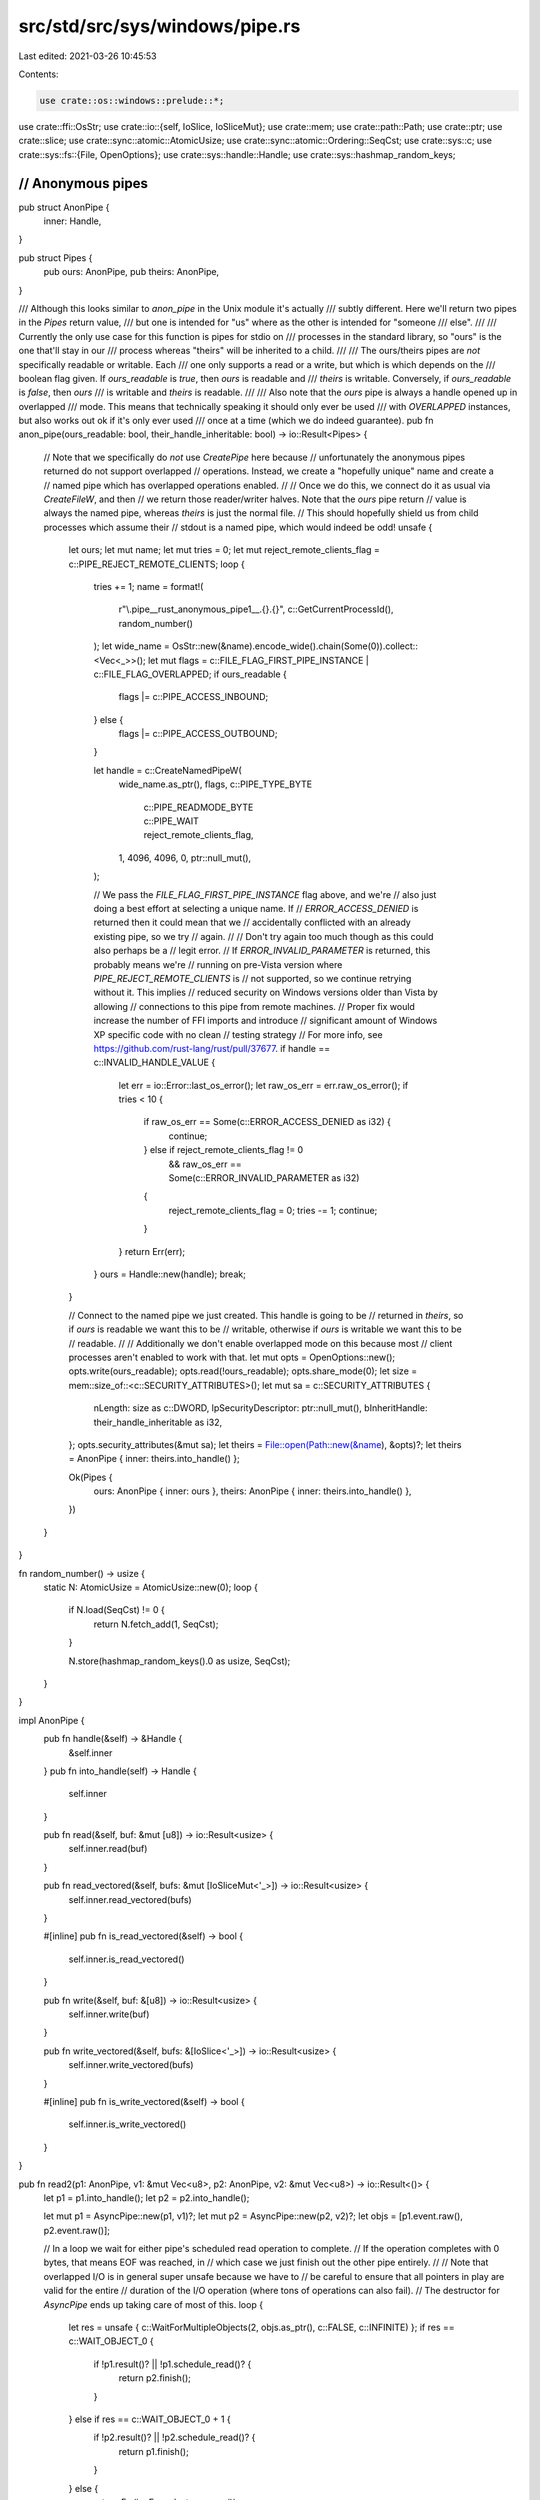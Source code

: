 src/std/src/sys/windows/pipe.rs
===============================

Last edited: 2021-03-26 10:45:53

Contents:

.. code-block:: rs

    use crate::os::windows::prelude::*;

use crate::ffi::OsStr;
use crate::io::{self, IoSlice, IoSliceMut};
use crate::mem;
use crate::path::Path;
use crate::ptr;
use crate::slice;
use crate::sync::atomic::AtomicUsize;
use crate::sync::atomic::Ordering::SeqCst;
use crate::sys::c;
use crate::sys::fs::{File, OpenOptions};
use crate::sys::handle::Handle;
use crate::sys::hashmap_random_keys;

////////////////////////////////////////////////////////////////////////////////
// Anonymous pipes
////////////////////////////////////////////////////////////////////////////////

pub struct AnonPipe {
    inner: Handle,
}

pub struct Pipes {
    pub ours: AnonPipe,
    pub theirs: AnonPipe,
}

/// Although this looks similar to `anon_pipe` in the Unix module it's actually
/// subtly different. Here we'll return two pipes in the `Pipes` return value,
/// but one is intended for "us" where as the other is intended for "someone
/// else".
///
/// Currently the only use case for this function is pipes for stdio on
/// processes in the standard library, so "ours" is the one that'll stay in our
/// process whereas "theirs" will be inherited to a child.
///
/// The ours/theirs pipes are *not* specifically readable or writable. Each
/// one only supports a read or a write, but which is which depends on the
/// boolean flag given. If `ours_readable` is `true`, then `ours` is readable and
/// `theirs` is writable. Conversely, if `ours_readable` is `false`, then `ours`
/// is writable and `theirs` is readable.
///
/// Also note that the `ours` pipe is always a handle opened up in overlapped
/// mode. This means that technically speaking it should only ever be used
/// with `OVERLAPPED` instances, but also works out ok if it's only ever used
/// once at a time (which we do indeed guarantee).
pub fn anon_pipe(ours_readable: bool, their_handle_inheritable: bool) -> io::Result<Pipes> {
    // Note that we specifically do *not* use `CreatePipe` here because
    // unfortunately the anonymous pipes returned do not support overlapped
    // operations. Instead, we create a "hopefully unique" name and create a
    // named pipe which has overlapped operations enabled.
    //
    // Once we do this, we connect do it as usual via `CreateFileW`, and then
    // we return those reader/writer halves. Note that the `ours` pipe return
    // value is always the named pipe, whereas `theirs` is just the normal file.
    // This should hopefully shield us from child processes which assume their
    // stdout is a named pipe, which would indeed be odd!
    unsafe {
        let ours;
        let mut name;
        let mut tries = 0;
        let mut reject_remote_clients_flag = c::PIPE_REJECT_REMOTE_CLIENTS;
        loop {
            tries += 1;
            name = format!(
                r"\\.\pipe\__rust_anonymous_pipe1__.{}.{}",
                c::GetCurrentProcessId(),
                random_number()
            );
            let wide_name = OsStr::new(&name).encode_wide().chain(Some(0)).collect::<Vec<_>>();
            let mut flags = c::FILE_FLAG_FIRST_PIPE_INSTANCE | c::FILE_FLAG_OVERLAPPED;
            if ours_readable {
                flags |= c::PIPE_ACCESS_INBOUND;
            } else {
                flags |= c::PIPE_ACCESS_OUTBOUND;
            }

            let handle = c::CreateNamedPipeW(
                wide_name.as_ptr(),
                flags,
                c::PIPE_TYPE_BYTE
                    | c::PIPE_READMODE_BYTE
                    | c::PIPE_WAIT
                    | reject_remote_clients_flag,
                1,
                4096,
                4096,
                0,
                ptr::null_mut(),
            );

            // We pass the `FILE_FLAG_FIRST_PIPE_INSTANCE` flag above, and we're
            // also just doing a best effort at selecting a unique name. If
            // `ERROR_ACCESS_DENIED` is returned then it could mean that we
            // accidentally conflicted with an already existing pipe, so we try
            // again.
            //
            // Don't try again too much though as this could also perhaps be a
            // legit error.
            // If `ERROR_INVALID_PARAMETER` is returned, this probably means we're
            // running on pre-Vista version where `PIPE_REJECT_REMOTE_CLIENTS` is
            // not supported, so we continue retrying without it. This implies
            // reduced security on Windows versions older than Vista by allowing
            // connections to this pipe from remote machines.
            // Proper fix would increase the number of FFI imports and introduce
            // significant amount of Windows XP specific code with no clean
            // testing strategy
            // For more info, see https://github.com/rust-lang/rust/pull/37677.
            if handle == c::INVALID_HANDLE_VALUE {
                let err = io::Error::last_os_error();
                let raw_os_err = err.raw_os_error();
                if tries < 10 {
                    if raw_os_err == Some(c::ERROR_ACCESS_DENIED as i32) {
                        continue;
                    } else if reject_remote_clients_flag != 0
                        && raw_os_err == Some(c::ERROR_INVALID_PARAMETER as i32)
                    {
                        reject_remote_clients_flag = 0;
                        tries -= 1;
                        continue;
                    }
                }
                return Err(err);
            }
            ours = Handle::new(handle);
            break;
        }

        // Connect to the named pipe we just created. This handle is going to be
        // returned in `theirs`, so if `ours` is readable we want this to be
        // writable, otherwise if `ours` is writable we want this to be
        // readable.
        //
        // Additionally we don't enable overlapped mode on this because most
        // client processes aren't enabled to work with that.
        let mut opts = OpenOptions::new();
        opts.write(ours_readable);
        opts.read(!ours_readable);
        opts.share_mode(0);
        let size = mem::size_of::<c::SECURITY_ATTRIBUTES>();
        let mut sa = c::SECURITY_ATTRIBUTES {
            nLength: size as c::DWORD,
            lpSecurityDescriptor: ptr::null_mut(),
            bInheritHandle: their_handle_inheritable as i32,
        };
        opts.security_attributes(&mut sa);
        let theirs = File::open(Path::new(&name), &opts)?;
        let theirs = AnonPipe { inner: theirs.into_handle() };

        Ok(Pipes {
            ours: AnonPipe { inner: ours },
            theirs: AnonPipe { inner: theirs.into_handle() },
        })
    }
}

fn random_number() -> usize {
    static N: AtomicUsize = AtomicUsize::new(0);
    loop {
        if N.load(SeqCst) != 0 {
            return N.fetch_add(1, SeqCst);
        }

        N.store(hashmap_random_keys().0 as usize, SeqCst);
    }
}

impl AnonPipe {
    pub fn handle(&self) -> &Handle {
        &self.inner
    }
    pub fn into_handle(self) -> Handle {
        self.inner
    }

    pub fn read(&self, buf: &mut [u8]) -> io::Result<usize> {
        self.inner.read(buf)
    }

    pub fn read_vectored(&self, bufs: &mut [IoSliceMut<'_>]) -> io::Result<usize> {
        self.inner.read_vectored(bufs)
    }

    #[inline]
    pub fn is_read_vectored(&self) -> bool {
        self.inner.is_read_vectored()
    }

    pub fn write(&self, buf: &[u8]) -> io::Result<usize> {
        self.inner.write(buf)
    }

    pub fn write_vectored(&self, bufs: &[IoSlice<'_>]) -> io::Result<usize> {
        self.inner.write_vectored(bufs)
    }

    #[inline]
    pub fn is_write_vectored(&self) -> bool {
        self.inner.is_write_vectored()
    }
}

pub fn read2(p1: AnonPipe, v1: &mut Vec<u8>, p2: AnonPipe, v2: &mut Vec<u8>) -> io::Result<()> {
    let p1 = p1.into_handle();
    let p2 = p2.into_handle();

    let mut p1 = AsyncPipe::new(p1, v1)?;
    let mut p2 = AsyncPipe::new(p2, v2)?;
    let objs = [p1.event.raw(), p2.event.raw()];

    // In a loop we wait for either pipe's scheduled read operation to complete.
    // If the operation completes with 0 bytes, that means EOF was reached, in
    // which case we just finish out the other pipe entirely.
    //
    // Note that overlapped I/O is in general super unsafe because we have to
    // be careful to ensure that all pointers in play are valid for the entire
    // duration of the I/O operation (where tons of operations can also fail).
    // The destructor for `AsyncPipe` ends up taking care of most of this.
    loop {
        let res = unsafe { c::WaitForMultipleObjects(2, objs.as_ptr(), c::FALSE, c::INFINITE) };
        if res == c::WAIT_OBJECT_0 {
            if !p1.result()? || !p1.schedule_read()? {
                return p2.finish();
            }
        } else if res == c::WAIT_OBJECT_0 + 1 {
            if !p2.result()? || !p2.schedule_read()? {
                return p1.finish();
            }
        } else {
            return Err(io::Error::last_os_error());
        }
    }
}

struct AsyncPipe<'a> {
    pipe: Handle,
    event: Handle,
    overlapped: Box<c::OVERLAPPED>, // needs a stable address
    dst: &'a mut Vec<u8>,
    state: State,
}

#[derive(PartialEq, Debug)]
enum State {
    NotReading,
    Reading,
    Read(usize),
}

impl<'a> AsyncPipe<'a> {
    fn new(pipe: Handle, dst: &'a mut Vec<u8>) -> io::Result<AsyncPipe<'a>> {
        // Create an event which we'll use to coordinate our overlapped
        // operations, this event will be used in WaitForMultipleObjects
        // and passed as part of the OVERLAPPED handle.
        //
        // Note that we do a somewhat clever thing here by flagging the
        // event as being manually reset and setting it initially to the
        // signaled state. This means that we'll naturally fall through the
        // WaitForMultipleObjects call above for pipes created initially,
        // and the only time an even will go back to "unset" will be once an
        // I/O operation is successfully scheduled (what we want).
        let event = Handle::new_event(true, true)?;
        let mut overlapped: Box<c::OVERLAPPED> = unsafe { Box::new(mem::zeroed()) };
        overlapped.hEvent = event.raw();
        Ok(AsyncPipe { pipe, overlapped, event, dst, state: State::NotReading })
    }

    /// Executes an overlapped read operation.
    ///
    /// Must not currently be reading, and returns whether the pipe is currently
    /// at EOF or not. If the pipe is not at EOF then `result()` must be called
    /// to complete the read later on (may block), but if the pipe is at EOF
    /// then `result()` should not be called as it will just block forever.
    fn schedule_read(&mut self) -> io::Result<bool> {
        assert_eq!(self.state, State::NotReading);
        let amt = unsafe {
            let slice = slice_to_end(self.dst);
            self.pipe.read_overlapped(slice, &mut *self.overlapped)?
        };

        // If this read finished immediately then our overlapped event will
        // remain signaled (it was signaled coming in here) and we'll progress
        // down to the method below.
        //
        // Otherwise the I/O operation is scheduled and the system set our event
        // to not signaled, so we flag ourselves into the reading state and move
        // on.
        self.state = match amt {
            Some(0) => return Ok(false),
            Some(amt) => State::Read(amt),
            None => State::Reading,
        };
        Ok(true)
    }

    /// Wait for the result of the overlapped operation previously executed.
    ///
    /// Takes a parameter `wait` which indicates if this pipe is currently being
    /// read whether the function should block waiting for the read to complete.
    ///
    /// Returns values:
    ///
    /// * `true` - finished any pending read and the pipe is not at EOF (keep
    ///            going)
    /// * `false` - finished any pending read and pipe is at EOF (stop issuing
    ///             reads)
    fn result(&mut self) -> io::Result<bool> {
        let amt = match self.state {
            State::NotReading => return Ok(true),
            State::Reading => self.pipe.overlapped_result(&mut *self.overlapped, true)?,
            State::Read(amt) => amt,
        };
        self.state = State::NotReading;
        unsafe {
            let len = self.dst.len();
            self.dst.set_len(len + amt);
        }
        Ok(amt != 0)
    }

    /// Finishes out reading this pipe entirely.
    ///
    /// Waits for any pending and schedule read, and then calls `read_to_end`
    /// if necessary to read all the remaining information.
    fn finish(&mut self) -> io::Result<()> {
        while self.result()? && self.schedule_read()? {
            // ...
        }
        Ok(())
    }
}

impl<'a> Drop for AsyncPipe<'a> {
    fn drop(&mut self) {
        match self.state {
            State::Reading => {}
            _ => return,
        }

        // If we have a pending read operation, then we have to make sure that
        // it's *done* before we actually drop this type. The kernel requires
        // that the `OVERLAPPED` and buffer pointers are valid for the entire
        // I/O operation.
        //
        // To do that, we call `CancelIo` to cancel any pending operation, and
        // if that succeeds we wait for the overlapped result.
        //
        // If anything here fails, there's not really much we can do, so we leak
        // the buffer/OVERLAPPED pointers to ensure we're at least memory safe.
        if self.pipe.cancel_io().is_err() || self.result().is_err() {
            let buf = mem::take(self.dst);
            let overlapped = Box::new(unsafe { mem::zeroed() });
            let overlapped = mem::replace(&mut self.overlapped, overlapped);
            mem::forget((buf, overlapped));
        }
    }
}

unsafe fn slice_to_end(v: &mut Vec<u8>) -> &mut [u8] {
    if v.capacity() == 0 {
        v.reserve(16);
    }
    if v.capacity() == v.len() {
        v.reserve(1);
    }
    slice::from_raw_parts_mut(v.as_mut_ptr().add(v.len()), v.capacity() - v.len())
}


